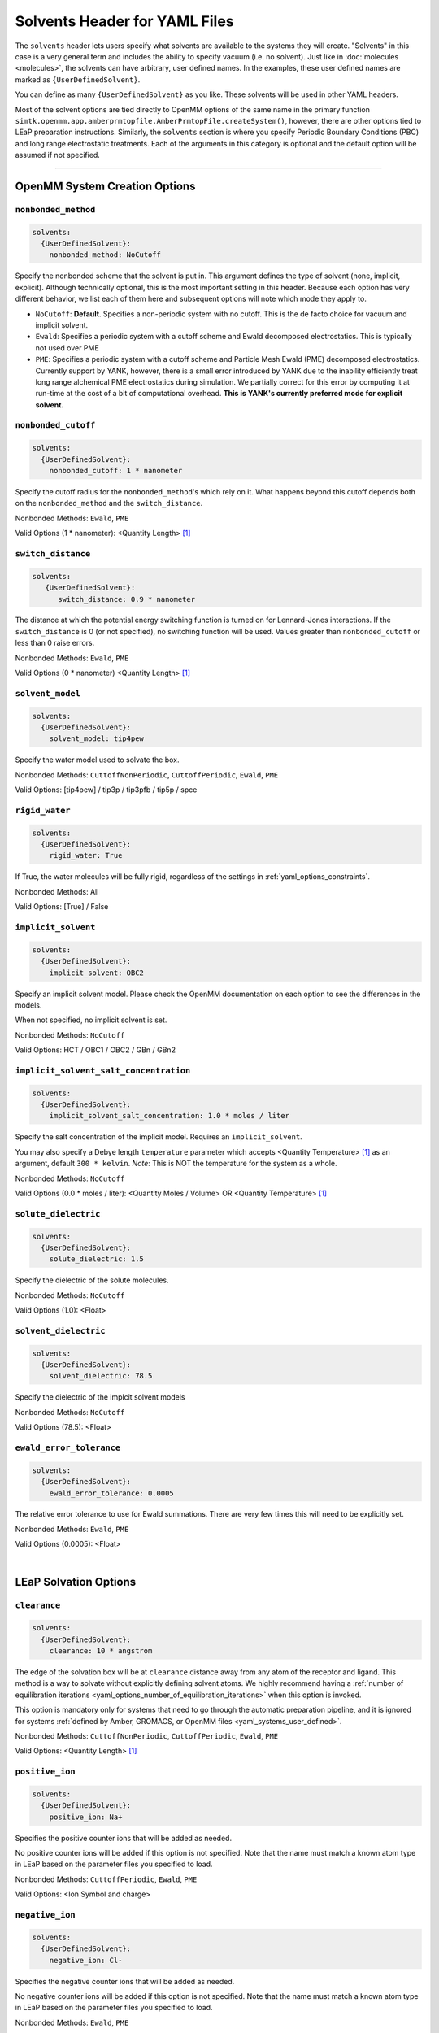 .. _yaml_solvents_head:

Solvents Header for YAML Files
******************************

The ``solvents`` header lets users specify what solvents are available to the systems they will create. 
"Solvents" in this case is a very general term and includes the ability to specify vacuum (i.e. no solvent). 
Just like in :doc:`molecules <molecules>`, the solvents can have arbitrary, user defined names. 
In the examples, these user defined names are marked as ``{UserDefinedSolvent}``.

You can define as many ``{UserDefinedSolvent}`` as you like. These solvents will be used in other YAML headers.

Most of the solvent options are tied directly to OpenMM options of the same name in the primary function
``simtk.openmm.app.amberprmtopfile.AmberPrmtopFile.createSystem()``, however, there are other options tied to LEaP preparation instructions.
Similarly, the ``solvents`` section is where you specify Periodic Boundary Conditions (PBC) and long range electrostatic treatments.
Each of the arguments in this category is optional and the default option will be assumed if not specified.


----

.. _yaml_solvents_openmm_system_options:

OpenMM System Creation Options
==============================



.. _yaml_solvents_nonbonded_method:

.. rst-class:: html-toggle

``nonbonded_method``
--------------------
.. code-block:: yaml

   solvents:
     {UserDefinedSolvent}:
       nonbonded_method: NoCutoff

Specify the nonbonded scheme that the solvent is put in. This argument defines the type of solvent (none, implicit, explicit). 
Although technically optional, this is the most important setting in this header.
Because each option has very different behavior, we list each of them here and subsequent options will note which mode they apply to.

* ``NoCutoff``: **Default**. Specifies a non-periodic system with no cutoff. 
  This is the de facto choice for vacuum and implicit solvent.
* ``Ewald``: Specifies a periodic system with a cutoff scheme and Ewald decomposed electrostatics. This is typically not used over PME
* ``PME``: Specifies a periodic system with a cutoff scheme and Particle Mesh Ewald (PME) decomposed electrostatics. 
  Currently support by YANK, however, there is a small error introduced by YANK due to the inability efficiently treat long range alchemical PME electrostatics during simulation.
  We partially correct for this error by computing it at run-time at the cost of a bit of computational overhead.
  **This is YANK's currently preferred mode for explicit solvent.**



.. _yaml_solvents_nonbonded_cutoff:

.. rst-class:: html-toggle

``nonbonded_cutoff``
--------------------
.. code-block:: yaml

   solvents:
     {UserDefinedSolvent}:
       nonbonded_cutoff: 1 * nanometer

Specify the cutoff radius for the ``nonbonded_method``'s which rely on it.
What happens beyond this cutoff depends both on the ``nonbonded_method`` and the ``switch_distance``.

Nonbonded Methods: ``Ewald``, ``PME``

Valid Options (1 * nanometer): <Quantity Length> [1]_



.. _yaml_solvents_switch_distance:

.. rst-class:: html-toggle

``switch_distance``
-------------------
.. code-block:: yaml

   solvents:
      {UserDefinedSolvent}:
         switch_distance: 0.9 * nanometer

The distance at which the potential energy switching function is turned on for Lennard-Jones interactions. 
If the ``switch_distance`` is 0 (or not specified), no switching function will be used. 
Values greater than ``nonbonded_cutoff`` or less than 0 raise errors.

Nonbonded Methods: ``Ewald``, ``PME``

Valid Options (0 * nanometer) <Quantity Length> [1]_




.. _yaml_solvents_solvent_model:

.. rst-class:: html-toggle

``solvent_model``
-----------------
.. code-block:: yaml

   solvents:
     {UserDefinedSolvent}:
       solvent_model: tip4pew

Specify the water model used to solvate the box.

Nonbonded Methods: ``CuttoffNonPeriodic``, ``CuttoffPeriodic``, ``Ewald``, ``PME``

Valid Options: [tip4pew] / tip3p / tip3pfb / tip5p / spce




.. _yaml_solvents_rigid_water:

.. rst-class:: html-toggle

``rigid_water``
---------------
.. code-block:: yaml

   solvents:
     {UserDefinedSolvent}:
       rigid_water: True

If True, the water molecules will be fully rigid, regardless of the settings in :ref:`yaml_options_constraints`.

Nonbonded Methods: All

Valid Options: [True] / False 




.. _yaml_solvents_implicit_solvent:

.. rst-class:: html-toggle

``implicit_solvent``
--------------------
.. code-block:: yaml

   solvents:
     {UserDefinedSolvent}:
       implicit_solvent: OBC2

Specify an implicit solvent model. Please check the OpenMM documentation on each option to see the differences in the models.

When not specified, no implicit solvent is set.

Nonbonded Methods: ``NoCutoff``

Valid Options: HCT / OBC1 / OBC2 / GBn / GBn2



.. _yaml_options_implicit_solvent_salt_conc:

.. rst-class:: html-toggle

``implicit_solvent_salt_concentration``
---------------------------------------
.. code-block:: yaml

   solvents:
     {UserDefinedSolvent}:
       implicit_solvent_salt_concentration: 1.0 * moles / liter

Specify the salt concentration of the implicit model. Requires an ``implicit_solvent``.

You may also specify a Debye length ``temperature`` parameter which accepts <Quantity Temperature> [1]_ as an argument, default ``300 * kelvin``.
*Note*: This is NOT the temperature for the system as a whole.

Nonbonded Methods: ``NoCutoff``

Valid Options (0.0 * moles / liter): <Quantity Moles / Volume> OR <Quantity Temperature> [1]_



.. _yaml_options_solute_dielectric:

.. rst-class:: html-toggle

``solute_dielectric``
----------------------
.. code-block:: yaml
   
   solvents:
     {UserDefinedSolvent}:
       solute_dielectric: 1.5

Specify the dielectric of the solute molecules.

Nonbonded Methods: ``NoCutoff``

Valid Options (1.0): <Float>



.. _yaml_options_solvent_dielectric:

.. rst-class:: html-toggle

``solvent_dielectric``
----------------------
.. code-block:: yaml
   
   solvents:
     {UserDefinedSolvent}:
       solvent_dielectric: 78.5

Specify the dielectric of the implcit solvent models

Nonbonded Methods: ``NoCutoff``

Valid Options (78.5): <Float>



.. _yaml_options_ewald_error_tol:

.. rst-class:: html-toggle

``ewald_error_tolerance``
-------------------------
.. code-block:: yaml

   solvents:
     {UserDefinedSolvent}:
       ewald_error_tolerance: 0.0005

The relative error tolerance to use for Ewald summations. 
There are very few times this will need to be explicitly set.

Nonbonded Methods: ``Ewald``, ``PME``

Valid Options (0.0005): <Float>

|

.. _yaml_solvents_LEaP_options:

LEaP Solvation Options
======================



.. _yaml_solvents_clearance:

.. rst-class:: html-toggle

``clearance``
-------------
.. code-block:: yaml
   
   solvents:
     {UserDefinedSolvent}:
       clearance: 10 * angstrom

The edge of the solvation box will be at ``clearance`` distance away from any atom of the receptor and ligand.
This method is a way to solvate without explicitly defining solvent atoms.
We highly recommend  having a 
:ref:`number of equilibration iterations <yaml_options_number_of_equilibration_iterations>` 
when this option is invoked.

This option is mandatory only for systems that need to go through the automatic preparation pipeline, and it is ignored
for systems :ref:`defined by Amber, GROMACS, or OpenMM files <yaml_systems_user_defined>`.

Nonbonded Methods: ``CuttoffNonPeriodic``, ``CuttoffPeriodic``, ``Ewald``, ``PME``

Valid Options: <Quantity Length> [1]_




.. _yaml_solvents_positive_ion:

.. rst-class:: html-toggle

``positive_ion``
----------------
.. code-block:: yaml

   solvents:
     {UserDefinedSolvent}:
       positive_ion: Na+

Specifies the positive counter ions that will be added as needed.

No positive counter ions will be added if this option is not specified. Note that the name must match a known atom type
in LEaP based on the parameter files you specified to load.

Nonbonded Methods: ``CuttoffPeriodic``, ``Ewald``, ``PME``

Valid Options: <Ion Symbol and charge>




.. _yaml_solvents_negative_ion:

.. rst-class:: html-toggle

``negative_ion``
----------------
.. code-block:: yaml

   solvents:
     {UserDefinedSolvent}:
       negative_ion: Cl-

Specifies the negative counter ions that will be added as needed.

No negative counter ions will be added if this option is not specified. Note that the name must match a known atom type
in LEaP based on the parameter files you specified to load.

Nonbonded Methods: ``Ewald``, ``PME``

Valid Options: <Ion Symbol and charge>




.. _yaml_solvents_ionic_strength:

.. rst-class:: html-toggle

``ionic_strength``
------------------
.. code-block:: yaml

   solvents:
     {UserDefinedSolvent}:
       ionic_strength: 0.0*molar

The ionic strength of the ions.

Both ``positive_ion`` and ``negative_ion`` must be specified with this, and only monovalent ions are supported. Note
that this does not include the ions that are used to neutralize the periodic box.

Nonbonded Methods: ``Ewald``, ``PME``

Valid Options (0 * molar): <Quantity Concentration> [1]_




.. [1] Quantity strings are of the format: ``<float> * <unit>`` where ``<unit>`` is any valid unit specified in the "Valid Options" for an option.
   e.g. "<Quantity Length>" indicates any measure of length may be used for <unit> such as nanometer or angstrom.
   Compound units are also parsed such as ``kilogram / meter**3`` for density.
   Only full unit names as they appear in the simtk.unit package (part of OpenMM) are allowed; so "nm" and "A" will be rejected.




.. _yaml_solvents_leap:

.. rst-class:: html-toggle

``leap``
--------
.. code-block:: yaml

   solvents:
     {UserDefinedSolvent}:
       leap:
         parameters: [leaprc.water.tip3p]

Load solvent-specific force field parameters. This is useful if you plan to run a combinatorial experiment over
multiple solvent models that require different parameters.

This command has only one mandatory subargument ``parameters``, which can accept both single files as a string or a
comma separated list of files enclosed by [ ]. File paths are relative to either the AmberTools default paths or to
the folder the YAML script is in.

Alternatively, the solvent parameters can be specified also as :ref:`leap arguments in the system section <yaml_systems_head>`.
There is no difference between the two solutions other than convenience.

**OPTIONAL**
